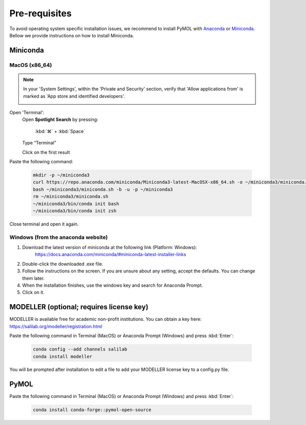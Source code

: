 ==============
Pre-requisites
==============

To avoid operating system specific installation issues, we recommend to install PyMOL with `Anaconda`_ or `Miniconda`_.
Bellow we provide instructions on how to install Miniconda.

.. _Anaconda: https://docs.anaconda.com/anaconda/
.. _Miniconda: https://docs.conda.io/projects/conda/en/latest/user-guide/install/index.html

Miniconda
=========

MacOS (x86_64)
--------------

.. note::
    In your 'System Settings', within the 'Private and Security' section, verify that 'Allow applications from'
    is marked as 'App store and identified developers'.

    .. image:: /_static/images/installation/security.png
        :alt: Privacy and security
        :width: 65%
        :align: center

Open 'Terminal':
    Open **Spotlight Search** by pressing:

        :kbd:`⌘` + :kbd:`Space`

    Type “Terminal”

    Click on the first result

Paste the following command:

    .. code-block:: console

            mkdir -p ~/miniconda3
            curl https://repo.anaconda.com/miniconda/Miniconda3-latest-MacOSX-x86_64.sh -o ~/miniconda3/miniconda.sh
            bash ~/miniconda3/miniconda.sh -b -u -p ~/miniconda3
            rm ~/miniconda3/miniconda.sh
            ~/miniconda3/bin/conda init bash
            ~/miniconda3/bin/conda init zsh

Close terminal and open it again.

Windows (from the anaconda website)
-----------------------------------

#. Download the latest version of miniconda at the following link (Platform: Windows):
    https://docs.anaconda.com/miniconda/#miniconda-latest-installer-links
#. Double-click the downloaded .exe file.
#. Follow the instructions on the screen. If you are unsure about any setting, accept the defaults. You can change them later.
#. When the installation finishes, use the windows key and search for Anaconda Prompt.
#. Click on it.

MODELLER  (optional; requires license key)
==========================================

MODELLER is available free for academic non-profit institutions. You can obtain a key here: https://salilab.org/modeller/registration.html

Paste the following command in Terminal (MacOS) or Anaconda Prompt (Windows) and press :kbd:`Enter`:

    .. code-block:: console

        conda config --add channels salilab
        conda install modeller

You will be prompted after installation to edit a file to add your MODELLER license key to a config.py file.

PyMOL
=====

Paste the following command in Terminal (MacOS) or Anaconda Prompt (Windows) and press :kbd:`Enter`:

    .. code-block:: console

        conda install conda-forge::pymol-open-source
